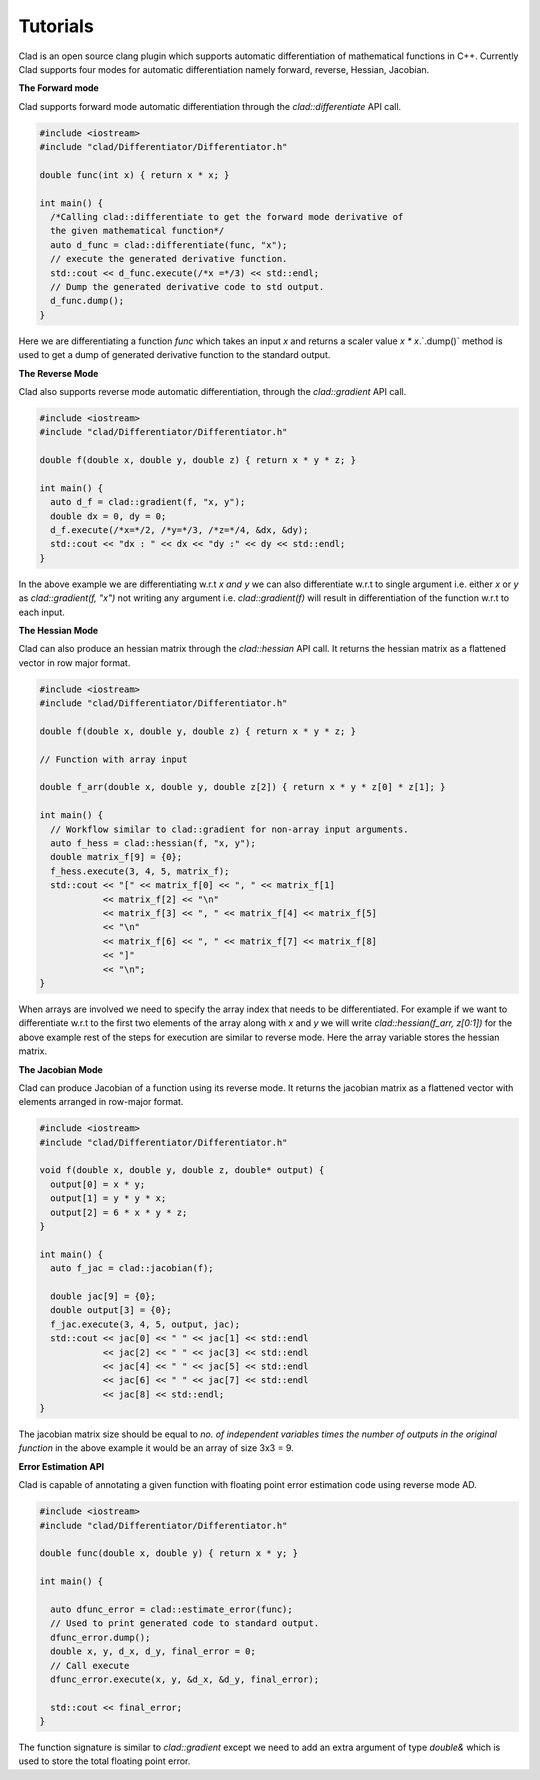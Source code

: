 Tutorials
----------
   
Clad is an open source clang plugin which supports automatic differentiation of 
mathematical functions in C++. Currently Clad supports four modes for automatic 
differentiation namely forward, reverse, Hessian, Jacobian.

**The Forward mode** 

Clad supports forward mode automatic differentiation through the `clad::differentiate`
API call.

.. code-block:: cpp 

 #include <iostream>
 #include "clad/Differentiator/Differentiator.h"

 double func(int x) { return x * x; }

 int main() {
   /*Calling clad::differentiate to get the forward mode derivative of
   the given mathematical function*/
   auto d_func = clad::differentiate(func, "x");
   // execute the generated derivative function.
   std::cout << d_func.execute(/*x =*/3) << std::endl;
   // Dump the generated derivative code to std output.
   d_func.dump();
 }

Here we are differentiating a function `func` which takes an input `x` and 
returns a scaler value `x * x`.`.dump()` method is used to get a dump of generated 
derivative function to the standard output.

**The Reverse Mode** 
 
Clad also supports reverse mode automatic differentiation, through the `clad::gradient` 
API call.

.. code-block:: cpp  

 #include <iostream>
 #include "clad/Differentiator/Differentiator.h"

 double f(double x, double y, double z) { return x * y * z; }

 int main() {
   auto d_f = clad::gradient(f, "x, y");
   double dx = 0, dy = 0;
   d_f.execute(/*x=*/2, /*y=*/3, /*z=*/4, &dx, &dy);
   std::cout << "dx : " << dx << "dy :" << dy << std::endl;
 }

In the above example we are differentiating w.r.t `x and y` we can also 
differentiate w.r.t to single argument i.e. either `x` or `y` as `clad::gradient(f, "x")` 
not writing any argument i.e. `clad::gradient(f)` will result in differentiation 
of the function w.r.t to each input. 


**The Hessian Mode**

Clad can also produce an hessian matrix through the `clad::hessian` API call.
It returns the hessian matrix as a flattened vector in row major format.

.. code-block:: cpp

 #include <iostream>
 #include "clad/Differentiator/Differentiator.h"

 double f(double x, double y, double z) { return x * y * z; }

 // Function with array input

 double f_arr(double x, double y, double z[2]) { return x * y * z[0] * z[1]; }

 int main() {
   // Workflow similar to clad::gradient for non-array input arguments.
   auto f_hess = clad::hessian(f, "x, y");
   double matrix_f[9] = {0};
   f_hess.execute(3, 4, 5, matrix_f);
   std::cout << "[" << matrix_f[0] << ", " << matrix_f[1]
             << matrix_f[2] << "\n"
             << matrix_f[3] << ", " << matrix_f[4] << matrix_f[5]
             << "\n"
             << matrix_f[6] << ", " << matrix_f[7] << matrix_f[8]
             << "]"
             << "\n";
 }

When arrays are involved we need to specify the array index that needs to be 
differentiated. For example if we want to differentiate w.r.t to the first two 
elements of the array along with `x` and `y` we will write `clad::hessian(f_arr, z[0:1])` 
for the above example rest of the steps for execution are similar to reverse mode.
Here the array variable stores the hessian matrix.


**The Jacobian Mode**

Clad can produce Jacobian of a function using its reverse mode. It returns the 
jacobian matrix as a flattened vector with elements arranged in row-major format.

.. code-block:: cpp

 #include <iostream>
 #include "clad/Differentiator/Differentiator.h"

 void f(double x, double y, double z, double* output) {
   output[0] = x * y;
   output[1] = y * y * x;
   output[2] = 6 * x * y * z;
 }

 int main() {
   auto f_jac = clad::jacobian(f);

   double jac[9] = {0};
   double output[3] = {0};
   f_jac.execute(3, 4, 5, output, jac);
   std::cout << jac[0] << " " << jac[1] << std::endl
             << jac[2] << " " << jac[3] << std::endl
             << jac[4] << " " << jac[5] << std::endl
             << jac[6] << " " << jac[7] << std::endl
             << jac[8] << std::endl;
 }

The jacobian matrix size should be equal to `no. of independent variables times 
the number of outputs in the original function` in the above example it would be
an array of size 3x3 = 9.

**Error Estimation API**

Clad is capable of annotating a given function with floating point error estimation
code using reverse mode AD.

.. code-block::  cpp

 #include <iostream>
 #include "clad/Differentiator/Differentiator.h"

 double func(double x, double y) { return x * y; }

 int main() {

   auto dfunc_error = clad::estimate_error(func);
   // Used to print generated code to standard output.
   dfunc_error.dump();
   double x, y, d_x, d_y, final_error = 0;
   // Call execute
   dfunc_error.execute(x, y, &d_x, &d_y, final_error);

   std::cout << final_error;
 }

The function signature is similar to `clad::gradient` except we need to add an 
extra argument of type `double&` which is used to store the total floating point
error.
